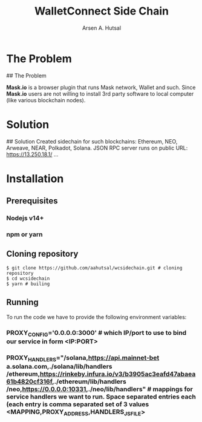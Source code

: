 #+TITLE: WalletConnect Side Chain
#+AUTHOR: Arsen A. Hutsal
#+EMAIL: aahutsal@gmail.com
#+LANGUAGE: en
#+LABEL: WalletConnect wc SideChain Side Chain


* The Problem
## The Problem

**Mask.io** is a browser plugin that runs Mask network, Wallet and such. Since **Mask.io** users are not willing to install 3rd party software to local computer (like various blockchain nodes).

* Solution
## Solution
Created sidechain for such blockchains: Ethereum, NEO, Arweave, NEAR, Polkadot, Solana. JSON RPC server runs on public URL: https://13.250.18.1/
…
* Installation
** Prerequisites
*** Nodejs v14+
*** npm or yarn
** Cloning repository
#+begin_src shell
  $ git clone https://github.com/aahutsal/wcsidechain.git # cloning repository
  $ cd wcsidechain
  $ yarn # builing
#+end_src
#+RESULTS: 
** Running
   To run the code we have to provide the following environment variables:
*** PROXY_CONFIG='0.0.0.0:3000' # which IP/port to use to bind our service in form <IP:PORT>
*** PROXY_HANDLERS="/solana,https://api.mainnet-bet a.solana.com,./solana/lib/handlers /ethereum,https://rinkeby.infura.io/v3/b3905ac3eafd47abaea61b4820cf316f,./ethereum/lib/handlers /neo,https://0.0.0.0:10331,./neo/lib/handlers" # mappings for service handlers we want to run. Space separated entries each (each entry is comma separated set of 3 values <MAPPING,PROXY_ADDRESS,HANDLERS_JS_FILE>

